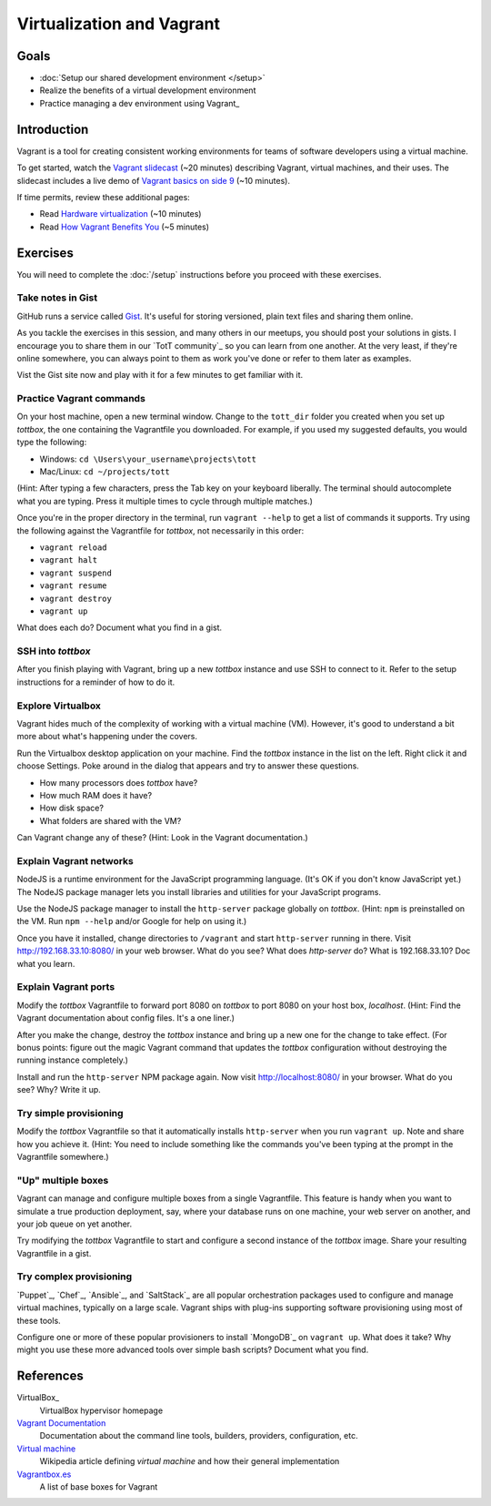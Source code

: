 Virtualization and Vagrant
==========================

Goals
-----

* :doc:`Setup our shared development environment </setup>`
* Realize the benefits of a virtual development environment
* Practice managing a dev environment using Vagrant_

Introduction
------------

Vagrant is a tool for creating consistent working environments for teams of software developers using a virtual machine.

To get started, watch the `Vagrant slidecast <../_static/casts/vagrant.html>`_ (~20 minutes) describing Vagrant, virtual machines, and their uses. The slidecast includes a live demo of `Vagrant basics on side 9 <../_static/casts/vagrant.html#/9>`_ (~10 minutes).

If time permits, review these additional pages:

* Read `Hardware virtualization <http://en.wikipedia.org/wiki/Hardware_virtualization>`_ (~10 minutes)
* Read `How Vagrant Benefits You <http://docs.vagrantup.com/v2/why-vagrant/index.html>`_ (~5 minutes)

Exercises
---------

You will need to complete the :doc:`/setup` instructions before you proceed with these exercises.

Take notes in Gist
##################

GitHub runs a service called `Gist <https://gist.github.com/>`_. It's useful for storing versioned, plain text files and sharing them online.

As you tackle the exercises in this session, and many others in our meetups, you should post your solutions in gists. I encourage you to share them in our `TotT community`_ so you can learn from one another. At the very least, if they're online somewhere, you can always point to them as work you've done or refer to them later as examples.

Vist the Gist site now and play with it for a few minutes to get familiar with it.

Practice Vagrant commands
#########################

On your host machine, open a new terminal window. Change to the ``tott_dir`` folder you created when you set up *tottbox*, the one containing the Vagrantfile you downloaded. For example, if you used my suggested defaults, you would type the following:

* Windows: ``cd \Users\your_username\projects\tott``
* Mac/Linux: ``cd ~/projects/tott``

(Hint: After typing a few characters, press the Tab key on your keyboard liberally. The terminal should autocomplete what you are typing. Press it multiple times to cycle through multiple matches.)

Once you're in the proper directory in the terminal, run ``vagrant --help`` to get a list of commands it supports. Try using the following against the Vagrantfile for *tottbox*, not necessarily in this order: 

* ``vagrant reload`` 
* ``vagrant halt``
* ``vagrant suspend``
* ``vagrant resume``
* ``vagrant destroy``
* ``vagrant up``

What does each do? Document what you find in a gist.

SSH into *tottbox*
##################

After you finish playing with Vagrant, bring up a new *tottbox* instance and use SSH to connect to it. Refer to the setup instructions for a reminder of how to do it.

Explore Virtualbox
##################

Vagrant hides much of the complexity of working with a virtual machine (VM). However, it's good to understand a bit more about what's happening under the covers.

Run the Virtualbox desktop application on your machine. Find the *tottbox* instance in the list on the left. Right click it and choose Settings. Poke around in the dialog that appears and try to answer these questions.

* How many processors does *tottbox* have?
* How much RAM does it have?
* How disk space?
* What folders are shared with the VM?

Can Vagrant change any of these? (Hint: Look in the Vagrant documentation.)

Explain Vagrant networks
########################

NodeJS is a runtime environment for the JavaScript programming language. (It's OK if you don't know JavaScript yet.) The NodeJS package manager lets you install libraries and utilities for your JavaScript programs.

Use the NodeJS package manager to install the ``http-server`` package globally on *tottbox*. (Hint: ``npm`` is preinstalled on the VM. Run ``npm --help`` and/or Google for help on using it.) 

Once you have it installed, change directories to ``/vagrant``  and start ``http-server`` running in there. Visit http://192.168.33.10:8080/ in your web browser. What do you see? What does `http-server` do? What is 192.168.33.10? Doc what you learn.

Explain Vagrant ports
#####################

Modify the *tottbox* Vagrantfile to forward port 8080 on *tottbox* to port 8080 on your host box, *localhost*. (Hint: Find the Vagrant documentation about config files. It's a one liner.) 

After you make the change, destroy the *tottbox* instance and bring up a new one for the change to take effect. (For bonus points: figure out the magic Vagrant command that updates the *tottbox* configuration without destroying the running instance completely.)

Install and run the ``http-server`` NPM package again. Now visit http://localhost:8080/ in your browser. What do you see? Why? Write it up.

Try simple provisioning
#######################

Modify the *tottbox* Vagrantfile so that it automatically installs ``http-server`` when you run ``vagrant up``. Note and share how you achieve it. (Hint: You need to include something like the commands you've been typing at the prompt in the Vagrantfile somewhere.)

"Up" multiple boxes
###################

Vagrant can manage and configure multiple boxes from a single Vagrantfile. This feature is handy when you want to simulate a true production deployment, say, where your database runs on one machine, your web server on another, and your job queue on yet another.

Try modifying the *tottbox* Vagrantfile to start and configure a second instance of the *tottbox* image. Share your resulting Vagrantfile in a gist.

Try complex provisioning
########################

`Puppet`_, `Chef`_, `Ansible`_, and `SaltStack`_ are all popular orchestration packages used to configure and manage virtual machines, typically on a large scale. Vagrant ships with plug-ins supporting software provisioning using most of these tools.

Configure one or more of these popular provisioners to install `MongoDB`_ on ``vagrant up``. What does it take? Why might you use these more advanced tools over simple bash scripts? Document what you find.

References
----------

VirtualBox_
    VirtualBox hypervisor homepage

`Vagrant Documentation <http://docs.vagrantup.com/v2/>`_
    Documentation about the command line tools, builders, providers, configuration, etc.

`Virtual machine <http://en.wikipedia.org/wiki/Virtual_machine>`_
    Wikipedia article defining *virtual machine* and how their general implementation

`Vagrantbox.es <http://www.vagrantbox.es/>`_
    A list of base boxes for Vagrant
